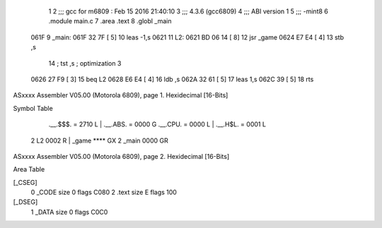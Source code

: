                               1 
                              2 ;;; gcc for m6809 : Feb 15 2016 21:40:10
                              3 ;;; 4.3.6 (gcc6809)
                              4 ;;; ABI version 1
                              5 ;;; -mint8
                              6 	.module	main.c
                              7 	.area .text
                              8 	.globl _main
   061F                       9 _main:
   061F 32 7F         [ 5]   10 	leas	-1,s
   0621                      11 L2:
   0621 BD 06 14      [ 8]   12 	jsr	_game
   0624 E7 E4         [ 4]   13 	stb	,s
                             14 	; tst	,s	; optimization 3
   0626 27 F9         [ 3]   15 	beq	L2
   0628 E6 E4         [ 4]   16 	ldb	,s
   062A 32 61         [ 5]   17 	leas	1,s
   062C 39            [ 5]   18 	rts
ASxxxx Assembler V05.00  (Motorola 6809), page 1.
Hexidecimal [16-Bits]

Symbol Table

    .__.$$$.       =   2710 L   |     .__.ABS.       =   0000 G
    .__.CPU.       =   0000 L   |     .__.H$L.       =   0001 L
  2 L2                 0002 R   |     _game              **** GX
  2 _main              0000 GR

ASxxxx Assembler V05.00  (Motorola 6809), page 2.
Hexidecimal [16-Bits]

Area Table

[_CSEG]
   0 _CODE            size    0   flags C080
   2 .text            size    E   flags  100
[_DSEG]
   1 _DATA            size    0   flags C0C0

